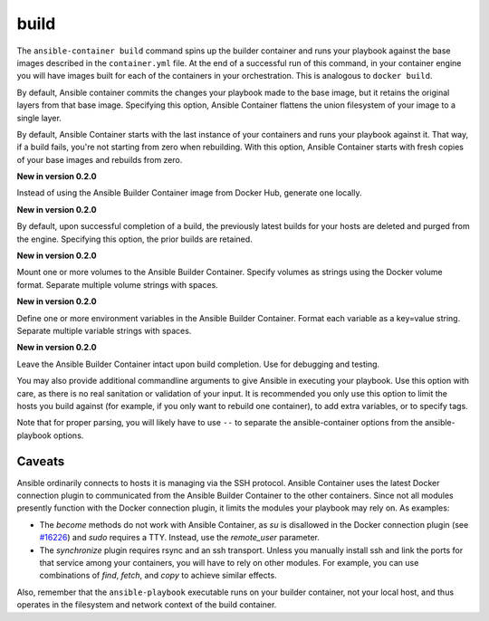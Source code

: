 build
=====

.. program::ansible-container build

The ``ansible-container build`` command spins up the builder container and runs
your playbook against the base images described in the ``container.yml`` file. At
the end of a successful run of this command, in your container engine you will have
images built for each of the containers in your orchestration. This is analogous to
``docker build``.

.. option:: --flatten

By default, Ansible container commits the changes your playbook made to the base image,
but it retains the original layers from that base image. Specifying this option, Ansible
Container flattens the union filesystem of your image to a single layer.

.. option:: --from-scratch

By default, Ansible Container starts with the last instance of your containers and runs your
playbook against it. That way, if a build fails, you're not starting from zero when rebuilding.
With this option, Ansible Container starts with fresh copies of your base images and
rebuilds from zero.

.. option:: --local-builder

**New in version 0.2.0**

Instead of using the Ansible Builder Container image from Docker Hub, generate one locally.

.. option:: --no-purge-last

**New in version 0.2.0**

By default, upon successful completion of a build, the previously latest builds for
your hosts are deleted and purged from the engine. Specifying this option, the prior builds
are retained.

.. option:: --with-volumes WITH_VOLUMES [WITH_VOLUMES ...]

**New in version 0.2.0**

Mount one or more volumes to the Ansible Builder Container. Specify volumes as strings using the Docker
volume format. Separate multiple volume strings with spaces.

.. option:: --with-variables WITH_VARIABLES [WITH_VARIABLES ...]

**New in version 0.2.0**

Define one or more environment variables in the Ansible Builder Container. Format each variable as a
key=value string. Separate multiple variable strings with spaces.

.. option:: --save-build-container

**New in version 0.2.0**

Leave the Ansible Builder Container intact upon build completion. Use for debugging and testing.

.. option:: <ansible_options>

You may also provide additional commandline arguments to give Ansible in executing your
playbook. Use this option with care, as there is no real sanitation or validation of
your input. It is recommended you only use this option to limit the hosts you build
against (for example, if you only want to rebuild one container), to add extra variables,
or to specify tags.

Note that for proper parsing, you will likely have to use ``--`` to separate the
ansible-container options from the ansible-playbook options.

Caveats
```````

Ansible ordinarily connects to hosts it is managing via the SSH protocol. Ansible Container
uses the latest Docker connection plugin to communicated from the Ansible Builder Container to
the other containers. Since not all modules presently function with the Docker connection plugin, 
it limits the modules your playbook may rely on. As examples:

* The `become` methods do not work with Ansible Container, as `su` is disallowed in the Docker
  connection plugin (see `#16226 <https://github.com/ansible/ansible/pull/16226>`_)
  and `sudo` requires a TTY. Instead, use the `remote_user` parameter.
* The `synchronize` plugin requires rsync and an ssh transport. Unless you manually install
  ssh and link the ports for that service among your containers, you will have to rely on
  other modules. For example, you can use combinations of `find`, `fetch`, and `copy` to
  achieve similar effects.

Also, remember that the ``ansible-playbook`` executable runs on your builder container, not
your local host, and thus operates in the filesystem and network context of the build container.
